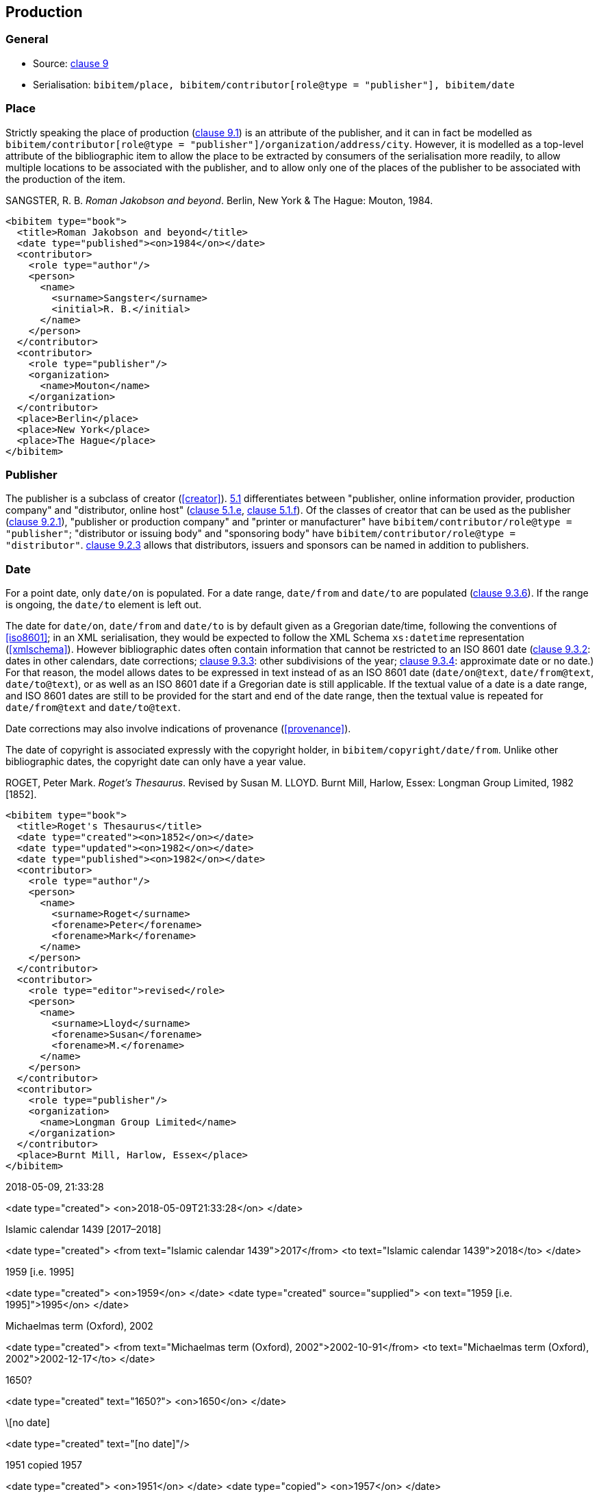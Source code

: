 
[[production]]
== Production

=== General

* Source: <<iso690,clause 9>>
* Serialisation: `bibitem/place, bibitem/contributor[role@type = "publisher"], bibitem/date`


=== Place

Strictly speaking the place of production (<<iso690,clause 9.1>>)
is an attribute of the publisher, and it can in fact be modelled as
`bibitem/contributor[role@type = "publisher"]/organization/address/city`. 
However, it is modelled as a top-level attribute of the bibliographic item 
to allow the place to be extracted by consumers of the serialisation more readily,
to allow multiple locations to be associated with the publisher, and to allow
only one of the places of the publisher to be associated with the production of the item.

====
SANGSTER, R. B. _Roman Jakobson and beyond_. Berlin, New York & The Hague: Mouton, 1984.

[source,xml]
--
<bibitem type="book">
  <title>Roman Jakobson and beyond</title>
  <date type="published"><on>1984</on></date>
  <contributor>
    <role type="author"/>
    <person>
      <name>
        <surname>Sangster</surname>
        <initial>R. B.</initial>
      </name>
    </person>
  </contributor>
  <contributor>
    <role type="publisher"/>
    <organization>
      <name>Mouton</name>
    </organization>
  </contributor>
  <place>Berlin</place>
  <place>New York</place>
  <place>The Hague</place>
</bibitem>
--
====

=== Publisher

The publisher is a subclass of creator (<<creator>>). <<iso690,5.1>>
differentiates between
"publisher, online information provider, production company" and
"distributor, online host" (<<iso690,clause 5.1.e>>, <<iso690,clause 5.1.f>>).
Of the classes of creator that can be used as the publisher
(<<iso690,clause 9.2.1>>), "publisher or production company"
and "printer or manufacturer" have
`bibitem/contributor/role@type = "publisher"`;
"distributor or issuing body" and "sponsoring body" have
`bibitem/contributor/role@type = "distributor"`.
<<iso690,clause 9.2.3>> allows that distributors, issuers and sponsors 
can be named in addition to publishers.

[[date]]
=== Date

For a point date, only `date/on` is populated. For a date range, `date/from`
and `date/to` are populated (<<iso690,clause 9.3.6>>). If the range is ongoing,
the `date/to` element is left out.

The date for `date/on`, `date/from` and `date/to` is by default given as a
Gregorian date/time, following the conventions
of <<iso8601>>; in an XML serialisation, they would be expected to follow
the XML Schema `xs:datetime` representation (<<xmlschema>>). However bibliographic
dates often contain information that cannot be restricted to an ISO 8601 date
(<<iso690,clause 9.3.2>>: dates in other calendars, date corrections;
<<iso690,clause 9.3.3>>: other subdivisions of the year;
<<iso690,clause 9.3.4>>: approximate date or no date.) For that reason, the
model allows dates to be expressed in text instead of as an ISO 8601 date
(`date/on@text`, `date/from@text`, `date/to@text`), or as well as an ISO 8601
date if a Gregorian date is still applicable. 
If the textual value of a date is a date range, and ISO 8601
dates are still to be provided for the start and end of the date range, then
the textual value is repeated for `date/from@text` and `date/to@text`.

Date corrections may also involve indications of provenance (<<provenance>>). 

The date of copyright is associated expressly with the copyright holder, in
`bibitem/copyright/date/from`. Unlike other bibliographic dates, the copyright
date can only have a year value.

====
ROGET, Peter Mark. _Roget's Thesaurus_. Revised by
Susan M. LLOYD. Burnt Mill, Harlow, Essex: Longman Group Limited, 1982 [1852].

[source,xml]
--
<bibitem type="book">
  <title>Roget's Thesaurus</title>
  <date type="created"><on>1852</on></date>
  <date type="updated"><on>1982</on></date>
  <date type="published"><on>1982</on></date>
  <contributor>
    <role type="author"/>
    <person>
      <name>
        <surname>Roget</surname>
        <forename>Peter</forename>
        <forename>Mark</forename>
      </name>
    </person>
  </contributor>
  <contributor>
    <role type="editor">revised</role>
    <person>
      <name>
        <surname>Lloyd</surname>
        <forename>Susan</forename>
        <forename>M.</forename>
      </name>
    </person>
  </contributor>
  <contributor>
    <role type="publisher"/>
    <organization>
      <name>Longman Group Limited</name>
    </organization>
  </contributor>
  <place>Burnt Mill, Harlow, Essex</place>
</bibitem>
--
====

====
2018-05-09, 21:33:28

<date type="created">
  <on>2018-05-09T21:33:28</on>
</date>
====

====
Islamic calendar 1439 [2017–2018]

<date type="created">
  <from text="Islamic calendar 1439">2017</from>
  <to text="Islamic calendar 1439">2018</to>
</date>
====

====
1959 [i.e. 1995]

<date type="created">
  <on>1959</on>
</date>
<date type="created" source="supplied">
  <on text="1959 [i.e. 1995]">1995</on>
</date>
====

====
Michaelmas term (Oxford), 2002

<date type="created">
  <from text="Michaelmas term (Oxford), 2002">2002-10-91</from>
  <to text="Michaelmas term (Oxford), 2002">2002-12-17</to>
</date>
====

====
1650?

<date type="created" text="1650?">
  <on>1650</on>
</date>
====

====
\[no date]

<date type="created" text="[no date]"/>
====

====
1951 copied 1957

<date type="created">
  <on>1951</on>
</date>
<date type="copied">
  <on>1957</on>
</date>
====

====
1951-

<date type="published">
  <from>1951</from>
</date>
====

====
© ISO, 2018

<copyright>
  <from>1951</from>
  <owner><organization><name>ISO</name></organization></owner>
</date>
====

[[datetypes]]
==== Date types

Dates are associated with specific phases of the production of a bibliographic
item, and those phases  are named through `date@type` (<<iso690,clause 9.3.1>>).
The default type used in bibliography
is the date of publication (`date[@type = "published"]`), but the "created",
"updated", "unchanged", and "copied" dates in particular
are often given where they differ from the date of publication.
The date of transmission is used instead of the date of publication
for a broadcast. 

The repertoire of date types is expanded to deal with the particular requirements
of standards:

Normal bibliographic dates:

created:: Date a resource was created.
published:: Date a resource was published.
accessed:: Date a resource was last accessed by the bibliographer; routinely used
for online publications.
updated:: Date a resource was updated and republished. Used for new editions.
unchanged:: Date a resource was reprinted, i.e. republished without any changes.
circulated:: Date a draft version of a resource was circulated. (Drafts by definition
are not published.)
transmitted:: Date a resource was broadcast.
copied:: Date a resource was physically copied, or recreated without any substantial
change in content (allowing for change in medium).
adapted:: Date a resource was adapted for a new purpose or audience, with some change 
in content (includes translation).

Standards bibliographic dates:

implemented:: Date a standard takes effect.
obsoleted:: Date a standard becomes no longer in effect.
confirmed:: Date a standard is renewed to take effect.
issued:: Date a standard is authorised for publication.

The date of publication is taken to be the date when the current version of the resource
was published, unless a separate "unchanged", "updated" or "copied" date is given; 
in that case, the date of publication is assumed to be the date of initial publication.

The date of creation is taken to apply to the work instantiated by the resource,
rather than to a specific format or edition. The latter are represented by the date
of adaptation and of update, respectively.


